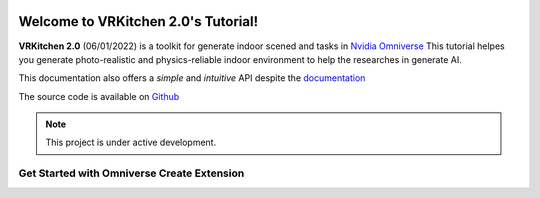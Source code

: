 .. figure:: ../image/logo_large.png
   :alt: Title image
   :width: 100%

Welcome to VRKitchen 2.0's Tutorial!
=========================================================================================

**VRKitchen 2.0** (06/01/2022) is a toolkit for generate indoor scened and tasks in `Nvidia Omniverse <https://www.nvidia.com/en-us/omniverse/>`_
This tutorial helpes you generate photo-realistic and physics-reliable indoor environment to help the researches in generate AI.

This documentation also offers a *simple* and *intuitive* API despite the `documentation <https://docs.omniverse.nvidia.com/py/kit/docs/api/>`_ 


The source code is available on `Github <https://https://github.com/yizhouzhao/GenMotion>`_

.. note::

   This project is under active development.


Get Started with Omniverse Create Extension
------------------------------------------------------


